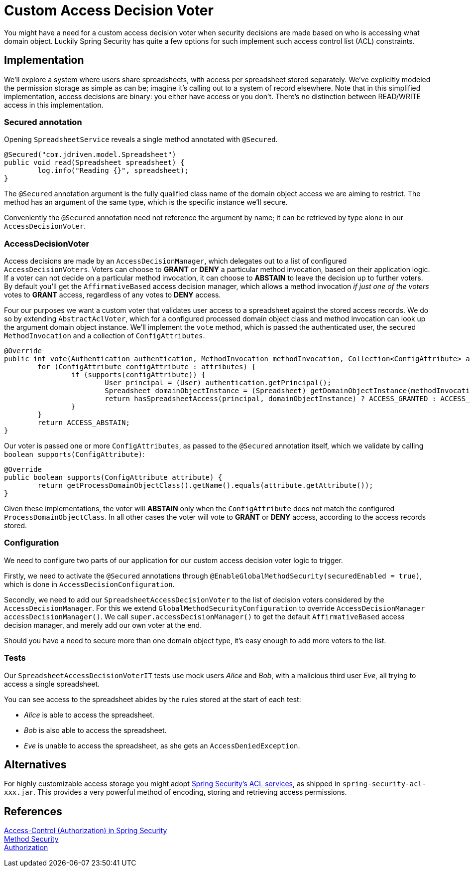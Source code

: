 = Custom Access Decision Voter

You might have a need for a custom access decision voter when security decisions are made based on who is accessing what domain object.
Luckily Spring Security has quite a few options for such implement such access control list (ACL) constraints.

== Implementation
We'll explore a system where users share spreadsheets, with access per spreadsheet stored separately.
We've explicitly modeled the permission storage as simple as can be; imagine it's calling out to a system of record elsewhere.
Note that in this simplified implementation, access decisions are binary: you either have access or you don't.
There's no distinction between READ/WRITE access in this implementation.

=== Secured annotation
Opening `SpreadsheetService` reveals a single method annotated with `@Secured`.

```java
@Secured("com.jdriven.model.Spreadsheet")
public void read(Spreadsheet spreadsheet) {
	log.info("Reading {}", spreadsheet);
}
```

The `@Secured` annotation argument is the fully qualified class name of the domain object access we are aiming to restrict.
The method has an argument of the same type, which is the specific instance we'll secure.

Conveniently the `@Secured` annotation need not reference the argument by name; it can be retrieved by type alone in our `AccessDecisionVoter`.

=== AccessDecisionVoter
Access decisions are made by an `AccessDecisionManager`, which delegates out to a list of configured `AccessDecisionVoters`.
Voters can choose to *GRANT* or *DENY* a particular method invocation, based on their application logic.
If a voter can not decide on a particular method invocation, it can choose to *ABSTAIN* to leave the decision up to further voters.
By default you'll get the `AffirmativeBased` access decision manager, which allows a method invocation _if just one of the voters_ votes to *GRANT* access, regardless of any votes to *DENY* access.

Four our purposes we want a custom voter that validates user access to a spreadsheet against the stored access records.
We do so by extending `AbstractAclVoter`, which for a configured processed domain object class and method invocation can look up the argument domain object instance.
We'll implement the `vote` method, which is passed the authenticated user, the secured `MethodInvocation` and a collection of `ConfigAttributes`.
```java
@Override
public int vote(Authentication authentication, MethodInvocation methodInvocation, Collection<ConfigAttribute> attributes) {
	for (ConfigAttribute configAttribute : attributes) {
		if (supports(configAttribute)) {
			User principal = (User) authentication.getPrincipal();
			Spreadsheet domainObjectInstance = (Spreadsheet) getDomainObjectInstance(methodInvocation);
			return hasSpreadsheetAccess(principal, domainObjectInstance) ? ACCESS_GRANTED : ACCESS_DENIED;
		}
	}
	return ACCESS_ABSTAIN;
}
```
Our voter is passed one or more `ConfigAttributes`, as passed to the `@Secured` annotation itself, which we validate by calling `boolean supports(ConfigAttribute)`:
```java
@Override
public boolean supports(ConfigAttribute attribute) {
	return getProcessDomainObjectClass().getName().equals(attribute.getAttribute());
}
```
Given these implementations, the voter will *ABSTAIN* only when the `ConfigAttribute` does not match the configured `ProcessDomainObjectClass`.
In all other cases the voter will vote to *GRANT* or *DENY* access, according to the access records stored.

=== Configuration
We need to configure two parts of our application for our custom access decision voter logic to trigger.

Firstly, we need to activate the `@Secured` annotations through `@EnableGlobalMethodSecurity(securedEnabled = true)`, which is done in `AccessDecisionConfiguration`.

Secondly, we need to add our `SpreadsheetAccessDecisionVoter` to the list of decision voters considered by the `AccessDecisionManager`.
For this we extend `GlobalMethodSecurityConfiguration` to override `AccessDecisionManager accessDecisionManager()`.
We call `super.accessDecisionManager()` to get the default `AffirmativeBased` access decision manager, and merely add our own voter at the end.

Should you have a need to secure more than one domain object type, it's easy enough to add more voters to the list.

=== Tests
Our `SpreadsheetAccessDecisionVoterIT` tests use mock users _Alice_ and _Bob_, with a malicious third user _Eve_, all trying to access a single spreadsheet.

You can see access to the spreadsheet abides by the rules stored at the start of each test:

- _Alice_ is able to access the spreadsheet.
- _Bob_ is also able to access the spreadsheet.
- _Eve_ is unable to access the spreadsheet, as she gets an `AccessDeniedException`.


== Alternatives
For highly customizable access storage you might adopt https://docs.spring.io/spring-security/site/docs/5.2.x/reference/htmlsingle/#domain-acls[Spring Security’s ACL services], as shipped in `spring-security-acl-xxx.jar`.
This provides a very powerful method of encoding, storing and retrieving access permissions.

== References
https://docs.spring.io/spring-security/site/docs/5.2.x/reference/htmlsingle/#tech-intro-access-control[Access-Control (Authorization) in Spring Security] +
https://docs.spring.io/spring-security/site/docs/5.2.x/reference/htmlsingle/#jc-method[Method Security] +
https://docs.spring.io/spring-security/site/docs/5.2.x/reference/htmlsingle/#authorization[Authorization] +
